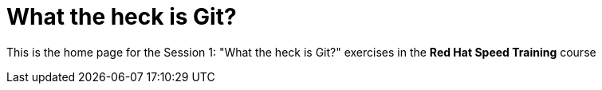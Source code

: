 = What the heck is Git?

This is the home page for the Session 1: "What the heck is Git?" exercises in the *Red Hat Speed Training* course